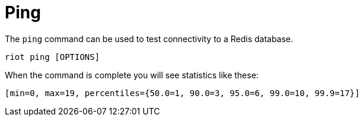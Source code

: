 [[_ping]]
= Ping

The `ping` command can be used to test connectivity to a Redis database.

[source,console]
----
riot ping [OPTIONS]
----

When the command is complete you will see statistics like these:

[source,console]
----
[min=0, max=19, percentiles={50.0=1, 90.0=3, 95.0=6, 99.0=10, 99.9=17}]
----